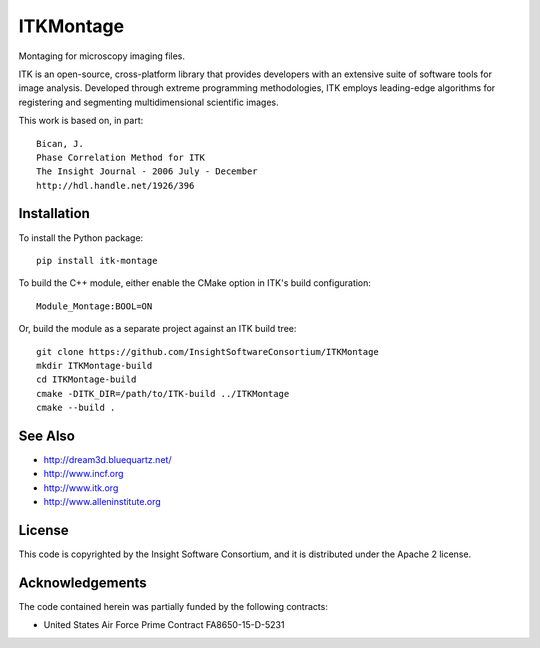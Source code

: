 ITKMontage
=================================

.. image:: https://dev.azure.com/ITKMontage/ITKMontage/_apis/build/status/InsightSoftwareConsortium.ITKMontage?branchName=master
    :target: https://dev.azure.com/ITKMontage/ITKMontage/_build/latest?definitionId=1&branchName=master
    :alt: Build status

.. image:: https://img.shields.io/pypi/v/itk-montage.svg
    :target: https://pypi.python.org/pypi/itk-montage
    :alt: PyPI

.. image:: https://img.shields.io/badge/License-Apache%202.0-blue.svg
    :target: https://github.com/InsightSoftwareConsortium/ITKMontage/blob/master/LICENSE)
    :alt: License

Montaging for microscopy imaging files.

ITK is an open-source, cross-platform library that provides developers with an extensive suite of software tools for image analysis. Developed through extreme programming methodologies, ITK employs leading-edge algorithms for registering and segmenting multidimensional scientific images.

This work is based on, in part::

  Bican, J.
  Phase Correlation Method for ITK
  The Insight Journal - 2006 July - December
  http://hdl.handle.net/1926/396

Installation
------------

To install the Python package::

  pip install itk-montage

To build the C++ module, either enable the CMake option in ITK's
build configuration::

  Module_Montage:BOOL=ON

Or, build the module as a separate project against an ITK build tree::

  git clone https://github.com/InsightSoftwareConsortium/ITKMontage
  mkdir ITKMontage-build
  cd ITKMontage-build
  cmake -DITK_DIR=/path/to/ITK-build ../ITKMontage
  cmake --build .

See Also
--------

- http://dream3d.bluequartz.net/
- http://www.incf.org
- http://www.itk.org
- http://www.alleninstitute.org

License
-------

This code is copyrighted by the Insight Software Consortium,
and it is distributed under the Apache 2 license.

Acknowledgements
----------------

The code contained herein was partially funded by the following contracts:

- United States Air Force Prime Contract FA8650-15-D-5231
